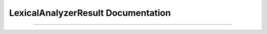 LexicalAnalyzerResult Documentation
===================================

.. doxygenstruct:: m0st4fa::lexana::LexicalAnalyzerResult
  :members:
  :protected-members:
  :undoc-members:
  :allow-dot-graphs:

----

.. doxygenstruct:: m0st4fa::lexana::Position
  :members:
  :protected-members:
  :undoc-members:
  :allow-dot-graphs:

